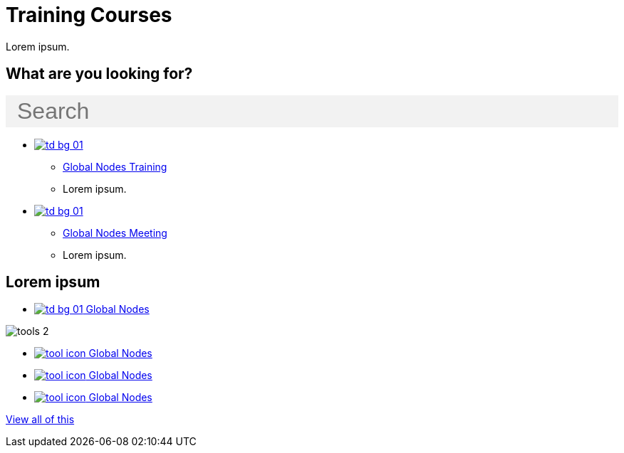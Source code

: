= Training Courses
:page-no-next: true
:page-layout: home

Lorem ipsum.

== What are you looking for?

++++
<div id="search-field" class="main-page-search">
  <input id="search-input" type="text" placeholder="Search" style="display: block; width: 100%; font-size: 2rem; background: #f2f2f2; padding: 0.25rem 1rem; border: none; margin: 1rem 0;">
</div>
++++

[.blocks]
* xref:global-nodes::index.adoc[image:td-bg-01.png[]]
** xref:global-nodes::index.adoc[Global Nodes Training]
** Lorem ipsum.

* xref:global-nodes::index.adoc[image:td-bg-01.png[]]
** xref:global-nodes::index.adoc[Global Nodes Meeting]
** Lorem ipsum.

[.discrete]
== Lorem ipsum

[.smallblocks]
* xref:global-nodes::index.adoc[image:td-bg-01.png[] Global Nodes]

[.bannerblocks]
--
image::tools-2.png[]

* xref:global-nodes::index.adoc[image:tool-icon.png[] Global Nodes]
* xref:global-nodes::index.adoc[image:tool-icon.png[] Global Nodes]
* xref:global-nodes::index.adoc[image:tool-icon.png[] Global Nodes]

[.bannerblocksmore]
[.blocklink]
xref:global-nodes::index.adoc[View all of this]
--
